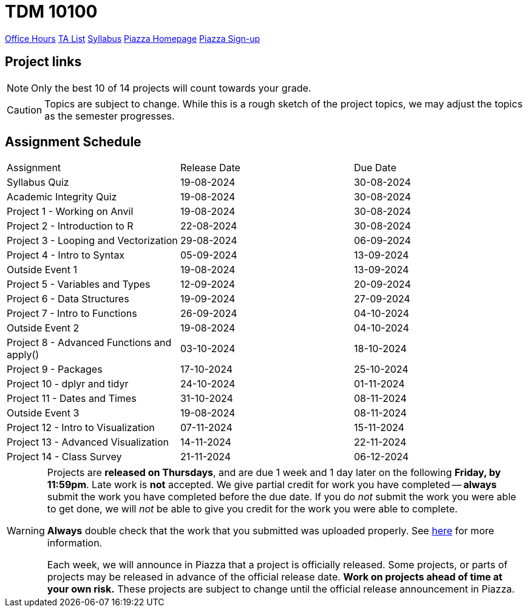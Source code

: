 = TDM 10100

xref:fall2024/logistics/office_hours_101.adoc[[.custom_button]#Office Hours#]
xref:fall2024/logistics/101_TAs.adoc[[.custom_button]#TA List#]
xref:fall2024/logistics/syllabus.adoc[[.custom_button]#Syllabus#]
https://piazza.com/purdue/fall2022/tdm10100/home[[.custom_button]#Piazza Homepage#]
https://piazza.com/purdue/fall2022/tdm10100[[.custom_button]#Piazza Sign-up#]

== Project links

[NOTE]
====
Only the best 10 of 14 projects will count towards your grade.
====

[CAUTION]
====
Topics are subject to change. While this is a rough sketch of the project topics, we may adjust the topics as the semester progresses.
====

## Assignment Schedule
|===
| Assignment | Release Date | Due Date
| Syllabus Quiz | 19-08-2024 | 30-08-2024
| Academic Integrity Quiz | 19-08-2024 | 30-08-2024
| Project 1 - Working on Anvil | 19-08-2024 | 30-08-2024
| Project 2 - Introduction to R | 22-08-2024 | 30-08-2024
| Project 3 - Looping and Vectorization | 29-08-2024 | 06-09-2024
| Project 4 - Intro to Syntax | 05-09-2024 | 13-09-2024
| Outside Event 1 | 19-08-2024 | 13-09-2024 
| Project 5 - Variables and Types | 12-09-2024 | 20-09-2024
| Project 6 - Data Structures | 19-09-2024 | 27-09-2024
| Project 7 - Intro to Functions | 26-09-2024 | 04-10-2024
| Outside Event 2 | 19-08-2024 | 04-10-2024
| Project 8 - Advanced Functions and apply() | 03-10-2024 | 18-10-2024
| Project 9 - Packages | 17-10-2024 | 25-10-2024
| Project 10 - dplyr and tidyr | 24-10-2024 | 01-11-2024
| Project 11 - Dates and Times | 31-10-2024 | 08-11-2024
| Outside Event 3 | 19-08-2024 | 08-11-2024
| Project 12 - Intro to Visualization | 07-11-2024 | 15-11-2024
| Project 13 - Advanced Visualization | 14-11-2024 | 22-11-2024
| Project 14 - Class Survey | 21-11-2024 | 06-12-2024
|===

[WARNING]
====
Projects are **released on Thursdays**, and are due 1 week and 1 day later on the following **Friday, by 11:59pm**. Late work is **not** accepted. We give partial credit for work you have completed -- **always** submit the work you have completed before the due date. If you do _not_ submit the work you were able to get done, we will _not_ be able to give you credit for the work you were able to complete.

**Always** double check that the work that you submitted was uploaded properly. See xref:current-projects:submissions.adoc[here] for more information.

Each week, we will announce in Piazza that a project is officially released. Some projects, or parts of projects may be released in advance of the official release date. **Work on projects ahead of time at your own risk.**  These projects are subject to change until the official release announcement in Piazza.
====